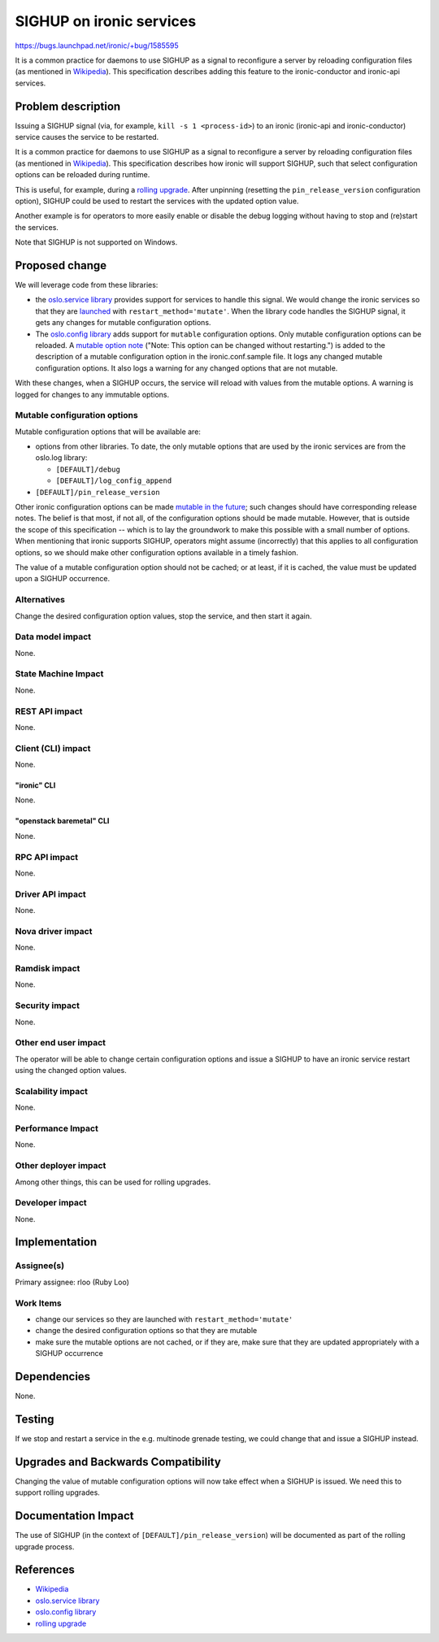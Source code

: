 ..
 This work is licensed under a Creative Commons Attribution 3.0 Unported
 License.

 http://creativecommons.org/licenses/by/3.0/legalcode

=========================
SIGHUP on ironic services
=========================

https://bugs.launchpad.net/ironic/+bug/1585595

It is a common practice for daemons to use SIGHUP as a signal to reconfigure
a server by reloading configuration files (as mentioned in `Wikipedia`_).
This specification describes adding this feature to the ironic-conductor and
ironic-api services.

Problem description
===================

Issuing a SIGHUP signal (via, for example, ``kill -s 1 <process-id>``) to an
ironic (ironic-api and ironic-conductor) service causes the service to be
restarted.

It is a common practice for daemons to use SIGHUP as a signal to reconfigure
a server by reloading configuration files (as mentioned in `Wikipedia`_).
This specification describes how ironic will support SIGHUP, such that
select configuration options can be reloaded during runtime.

This is useful, for example, during a `rolling upgrade`_. After unpinning
(resetting the ``pin_release_version`` configuration option), SIGHUP could be
used to restart the services with the updated option value.

Another example is for operators to more easily enable or disable the debug
logging without having to stop and (re)start the services.

Note that SIGHUP is not supported on Windows.

Proposed change
===============

We will leverage code from these libraries:

* the `oslo.service library`_ provides support for services to handle this
  signal. We would change the ironic services so that they are `launched`_
  with ``restart_method='mutate'``. When the library code handles the SIGHUP
  signal, it gets any changes for mutable configuration options.
* The `oslo.config library`_ adds support for ``mutable`` configuration
  options.  Only mutable configuration options can be reloaded. A `mutable
  option note`_ ("Note: This option can be changed without restarting.")
  is added to the description of a mutable configuration option in the
  ironic.conf.sample file. It logs any changed mutable configuration options.
  It also logs a warning for any changed options that are not mutable.

With these changes, when a SIGHUP occurs, the service will reload with values
from the mutable options. A warning is logged for changes to any
immutable options.

Mutable configuration options
-----------------------------

Mutable configuration options that will be available are:

* options from other libraries. To date, the only mutable options that are used
  by the ironic services are from the oslo.log library:

  * ``[DEFAULT]/debug``
  * ``[DEFAULT]/log_config_append``

* ``[DEFAULT]/pin_release_version``

Other ironic configuration options can be made `mutable in the future`_; such
changes should have corresponding release notes. The belief is that most, if
not all, of the configuration options should be made mutable. However, that is
outside the scope of this specification -- which is to lay the groundwork
to make this possible with a small number of options. When mentioning that
ironic supports SIGHUP, operators might assume (incorrectly) that this applies
to all configuration options, so we should make other configuration options
available in a timely fashion.

The value of a mutable configuration option should not be cached; or at least,
if it is cached, the value must be updated upon a SIGHUP occurrence.

Alternatives
------------

Change the desired configuration option values, stop the service, and then
start it again.

Data model impact
-----------------

None.

State Machine Impact
--------------------

None.

REST API impact
---------------

None.

Client (CLI) impact
-------------------
None.

"ironic" CLI
~~~~~~~~~~~~
None.

"openstack baremetal" CLI
~~~~~~~~~~~~~~~~~~~~~~~~~
None.

RPC API impact
--------------

None.

Driver API impact
-----------------

None.

Nova driver impact
------------------

None.

Ramdisk impact
--------------

None.

Security impact
---------------

None.

Other end user impact
---------------------

The operator will be able to change certain configuration options and issue
a SIGHUP to have an ironic service restart using the changed option values.

Scalability impact
------------------

None.

Performance Impact
------------------

None.

Other deployer impact
---------------------

Among other things, this can be used for rolling upgrades.

Developer impact
----------------

None.

Implementation
==============

Assignee(s)
-----------

Primary assignee: rloo (Ruby Loo)

Work Items
----------

* change our services so they are launched with ``restart_method='mutate'``
* change the desired configuration options so that they are mutable
* make sure the mutable options are not cached, or if they are, make sure that
  they are updated appropriately with a SIGHUP occurrence

Dependencies
============

None.

Testing
=======

If we stop and restart a service in the e.g. multinode grenade testing,
we could change that and issue a SIGHUP instead.

Upgrades and Backwards Compatibility
====================================

Changing the value of mutable configuration options will now take effect when
a SIGHUP is issued. We need this to support rolling upgrades.

Documentation Impact
====================

The use of SIGHUP (in the context of ``[DEFAULT]/pin_release_version``) will
be documented as part of the rolling upgrade process.


References
==========

* `Wikipedia`_
* `oslo.service library`_
* `oslo.config library`_
* `rolling upgrade`_

.. _`Wikipedia`: https://en.wikipedia.org/wiki/SIGHUP
.. _`oslo.service library`: http://docs.openstack.org/developer/oslo.service/usage.html#signal-handling
.. _`rolling upgrade`: http://specs.openstack.org/openstack/ironic-specs/specs/approved/support-rolling-upgrade.html#rolling-upgrade-process
.. _`oslo.config library`: http://docs.openstack.org/developer/oslo.config/opts.html?highlight=mutable#option-definitions
.. _`mutable option note`: https://github.com/openstack/ironic/blob/ebfc4fe4c4c3910bf8b1229cb75259befa530877/etc/ironic/ironic.conf.sample#L383
.. _`launched`: https://docs.openstack.org/oslo.service/latest/reference/service.html#oslo_service.service.launch
.. _`mutable in the future`: https://bugs.launchpad.net/ironic/+bug/1713571
